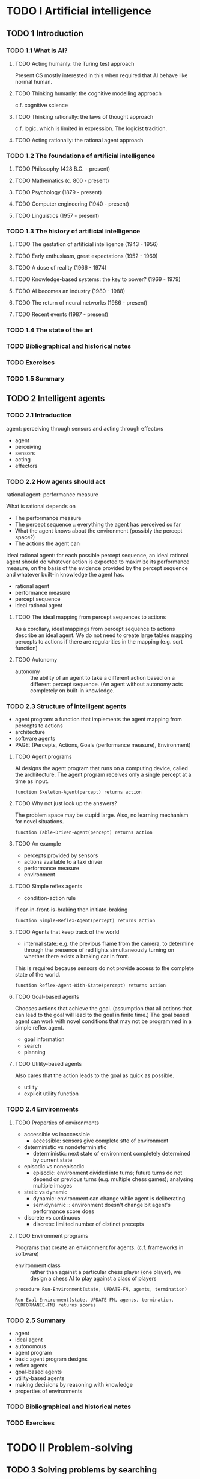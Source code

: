 * TODO I Artificial intelligence
** TODO 1 Introduction
*** TODO 1.1 What is AI?
**** TODO Acting humanly: the Turing test approach
     Present CS mostly interested in this when required that AI behave like
     normal human.
**** TODO Thinking humanly: the cognitive modelling approach
     c.f. cognitive science
**** TODO Thinking rationally: the laws of thought approach
     c.f. logic, which is limited in expression. The logicist tradition.
**** TODO Acting rationally: the rational agent approach
*** TODO 1.2 The foundations of artificial intelligence
**** TODO Philosophy (428 B.C. - present)
**** TODO Mathematics (c. 800 - present)
**** TODO Psychology (1879 - present)
**** TODO Computer engineering (1940 - present)
**** TODO Linguistics (1957 - present)
*** TODO 1.3 The history of artificial intelligence
**** TODO The gestation of artificial intelligence (1943 - 1956)
**** TODO Early enthusiasm, great expectations (1952 - 1969)
**** TODO A dose of reality (1966 - 1974)
**** TODO Knowledge-based systems: the key to power? (1969 - 1979)
**** TODO AI becomes an industry (1980 - 1988)
**** TODO The return of neural networks (1986 - present)
**** TODO Recent events (1987 - present)
*** TODO 1.4 The state of the art
*** TODO Bibliographical and historical notes
*** TODO Exercises
*** TODO 1.5 Summary
** TODO 2 Intelligent agents
*** TODO 2.1 Introduction
    agent: perceiving through sensors and acting through effectors
    - agent
    - perceiving
    - sensors
    - acting
    - effectors
*** TODO 2.2 How agents should act
    rational agent: performance measure

    What is rational depends on
    - The performance measure
    - The percept sequence :: everything the agent has perceived so far
    - What the agent knows about the environment (possibly the percept space?)
    - The actions the agent can

    Ideal rational agent: for each possible percept sequence, an ideal
    rational agent should do whatever action is expected to maximize its
    performance measure, on the basis of the evidence provided by the
    percept sequence and whatever built-in knowledge the agent has.

    - rational agent
    - performance measure
    - percept sequence
    - ideal rational agent
**** TODO The ideal mapping from percept sequences to actions

    As a corollary, ideal mappings from percept sequence to actions
    describe an ideal agent. We do not need to create large tables mapping
    percepts to actions if there are regularities in the mapping (e.g. sqrt
    function)

**** TODO Autonomy

    - autonomy :: the ability of an agent to take a different action based
                  on a different percept sequence. (An agent without autonomy
                  acts completely on built-in knowledge.

*** TODO 2.3 Structure of intelligent agents
    - agent program: a function that implements the agent mapping from
      percepts to actions
    - architecture
    - software agents
    - PAGE: (Percepts, Actions, Goals (performance measure), Environment)
**** TODO Agent programs
     AI designs the agent program that runs on a computing device, called the
     architecture.
     The agent program receives only a single percept at a time as input.

     #+BEGIN_SRC
     function Skeleton-Agent(percept) returns action
     #+END_SRC

**** TODO Why not just look up the answers?
     The problem space may be stupid large. Also, no learning mechanism
     for novel situations.

     #+BEGIN_SRC
     function Table-Driven-Agent(percept) returns action
     #+END_SRC

**** TODO An example
     - percepts provided by sensors
     - actions available to a taxi driver
     - performance measure
     - environment

**** TODO Simple reflex agents

     - condition-action rule

     if car-in-front-is-braking then initiate-braking

     #+BEGIN_SRC
     function Simple-Reflex-Agent(percept) returns action
     #+END_SRC

**** TODO Agents that keep track of the world

     - internal state: e.g. the previous frame from the camera, to determine
       through the presence of red lights simultaneously turning on whether
       there exists a braking car in front.

     This is required because sensors do not provide access to the complete
     state of the world.

     #+BEGIN_SRC
     function Reflex-Agent-With-State(percept) returns action
     #+END_SRC

**** TODO Goal-based agents
     Chooses actions that achieve the goal. (assumption that all actions
     that can lead to the goal will lead to the goal in finite time.)
     The goal based agent can work with novel conditions that may not be
     programmed in a simple reflex agent.

     - goal information
     - search
     - planning

**** TODO Utility-based agents

     Also cares that the action leads to the goal as quick as possible.

     - utility
     - explicit utility function

*** TODO 2.4 Environments
**** TODO Properties of environments
     - accessible vs inaccessible
       - accessible: sensors give complete stte of environment
     - deterministic vs nondeterministic
       - deterministic: next state of environment completely determined by
         current state
     - episodic vs nonepisodic
       - episodic: environment divided into turns; future turns do not depend
         on previous turns (e.g. multiple chess games); analysing multiple
         images
     - static vs dynamic
       - dynamic: environment can change while agent is deliberating
       - semidynamic :: environment doesn't change bit agent's performance score
                       does
     - discrete vs continuous
       - discrete: limiited number of distinct precepts
**** TODO Environment programs
     Programs that create an environment for agents. (c.f.
     frameworks in software)

     - environment class :: rather than against a particular chess player (one
         player), we design a chess AI to play against a class of players

     #+BEGIN_SRC
     procedure Run-Environment(state, UPDATE-FN, agents, termination)
     #+END_SRC

     #+BEGIN_SRC
     Run-Eval-Environment(state, UPDATE-FN, agents, termination, PERFORMANCE-FN) returns scores
     #+END_SRC

*** TODO 2.5 Summary
    - agent
    - ideal agent
    - autonomous
    - agent program
    - basic agent program designs
    - reflex agents
    - goal-based agents
    - utility-based agents
    - making decisions by reasoning with knowledge
    - properties of environments
*** TODO Bibliographical and historical notes
*** TODO Exercises
* TODO II Problem-solving
** TODO 3 Solving problems by searching
   - problem-solving agent
*** TODO 3.1 Problem-solving agents
    - goal formulation :: what state/function to achieve based on the current
                          situation
    - problem formulation :: process of deciding what actions and states to
                             consider.
    - search :: function that takes a problem as input and returns a solution
                in the form of an action sequence

    - exploration problem :: where an agent has no information about the
         effects of its actions. (it must learn a map of its environment)


    - goal formulation
    - problem formulation
    - search
    - solution
    - execution

    #+BEGIN_SRC
    function Simple-Problem-Solving-Agent(p) returns an action
    #+END_SRC

*** TODO 3.2 Formulating problems
**** TODO Knowledge and problem types
     - single-state problem :: a problem where an agent always knows what
          state it is in
     - multiple-state problem :: a problem where an agent knows that it is
          in one on multiple states, but doesn't know which

     - contingency problem :: each branch of the state tree deals with a
         possible contingency that might arise. They require an agent
         design in which the agent can act before it has found a guaranteed
         plan. (It might be able to start executing and seeing what
         contingencies might arise)

     Where an agent can expect to encounter contingency problems, it can
     interleave search and execution.

     - single-state problem
     - multiple-state problem
     - contingency problem
     - interleaving of search and execution
     - exploration problem

**** TODO Well-defined problems and solutions
     To define a problem we need

     - The initial state of an agent
     - The set of possible actions and the states they result in

     This defines the state space of the problem: the set of all states
     reachable from the initial state

     - The goal test; a function that checks if a state is a goal

     - A path cost

     We can define a problem as consisting of initial-state, operators,
     goal-test, and path-cost-function

     The state space is replaced by the state set space.

     - probem: collection of information for agent to decide what to do
     - initial state
     - operator: maps states to states after action carried out
     - successor function: successor of a state
     - state space: set of all states reachable from initial
     - path: sequence of actions
     - goal test
     - path cost

     #+BEGIN_SRC
     datatype PROBLEM
       components: INITIAL-STATE, OPERATORS, GOAL-TEST, PATH-COST-FUNCTION
     #+END_SRC

**** TODO Measuring problem-solving performance

     - search cost :: cost associated with time and memory required to find a
                      solution.
     - total cost :: sum of the path cost and the search cost. (path cost is
                     the cost of taking the path)

**** TODO Choosing states and actions
     Abstract out all the irrelevant details into a weighted graph.
     - abstraction
*** TODO 3.3 Example problems
    - toy problems
    - real-world problems
**** TODO Toy problems
     - The 8-puzzle
       - states: TODO
       - operators: TODO
       - goal test: TODO
       - path cost: TODO
       - sliding-block puzzles: NP-complete
     - The 8-queens problem
       - goal: TODO
       - path cost: zero
       - states: TODO
       - operators: TODO

       - incremental formulation
       - complete-state formulation
     - Cryptarithmetic
       - TODO
     - The vacuum world
     - Missionaries and cannibals
**** TODO Real-world problems
     - Route finding
     - Touring and travelling salesperson problems
     - VLSI layout
     - Robot navigation
     - Assembly sequencing
*** TODO 3.4 Searching for solutions
**** TODO Generating action sequences
     Expanding the state: applying operators to the current state (e.g. actions)
     Which state to expand first is called the search strategy.

     - generating a new set of states
     - expanding the states
     - search strategy
     - search tree
     - search node

     #+BEGIN_SRC
     General-Search(problem, strategy) returns a solution, or failure
     #+END_SRC

**** TODO Data structures for search trees
     c.f. building up a search tree superimposed over the state space.

     - A node has
       - the state in the state space to which the node corresponds
       - the parent node
       - the operator that was applied to generate the node
       - the depth
       - the path cost of the path from init to the node

     #+BEGIN_SRC
     datatype node
       components: STATE, PARENT-NODE, OPERATOR, DEPTH, PATH-COSE
     #+END_SRC

     - fringe/frontier
     - queue
       - Make-Queue(Elements)
       - Empty?(Queue)
       - Remove-Front(Queue)
       - Queueing-Fn(Elements, Queue)


     #+BEGIN_SRC
     General-Search(problem, Queuing-Fn) returns a solution, or failure
     #+END_SRC

*** TODO 3.5 Search strategies

    4 criteria

    - completeness
      - If exists solution, will algo find it?
    - time complexity
    - space complexity
    - optimality
      - Does algo find best solution?

    - uninformed search
    - blind search
    - informed search
    - heuristic search

    - search strategies differ by order in which they expand nodes

**** TODO Breadth-first search

     - breadth-first-search

     #+BEGIN_SRC
     function Breadth-First-Search(problem) returns a solution or a failure
       return General-Search(problem, Enqueue-At-End)
     #+END_SRC

     - branching factor
     - memory requirements are a big problem

**** TODO Uniform cost search

     - uniform cost search
       - expands lowest-cost node (generalization of BFS)
**** TODO Depth-first search

     - depth-first search

     #+BEGIN_SRC
     function Depth-First-Search(problem) returns a solution, or failure
       General-Search(problem, Enqueue-At-Front)
     #+END_SRC

**** Depth-limited search
     - cutoff at a certain depth

**** TODO Iterative deepening search
     - diameter: same meaning as graph diameter

     - iterative deepening search

     #+BEGIN_SRC
     function Iterative-Deepening-Search(problem) returns a solution sequence
     #+END_SRC

     In general, IDS is the preferred search method when there is a large search
     space and the depth of the solution is not known


**** TODO Bidirectional search
     Finds an O(b^d) in O(b^(d/2)) time in general.

     - What does it mean to search backwards from the goal?
     - predecessors
     - Needs one of then to be stored in memory

**** TODO Comparing search strategies
     - b: branching factor; d: depth of solution; m: max-depth of tree;
       l: depth limit
     - breadth-first
       - time: b^d
       - space: b^d
       - optimal: yes
       - complete: yes
     - uniform-cost
       - time: b^d
       - space: b^d
       - optimal: yes
       - complete: yes
     - depth-first
       - time: b^m
       - space: bm
       - optimal: No
       - complete: no
     - depth-limited
       - time: b^l
       - space: bl
       - optimal: no
       - complete: yes, if l > d
     - iterative-deepening
       - time: b^d
       - space: bd
       - optimal: yes
       - complete: yes
     - bidirectional
       - time: b^(d/2)
       - space: b^(d/2)
       - optimal: yes
       - complete: yes
*** TODO 3.6 Avoiding repeated states
    - Do not return to the state you came from
    - Do not create paths with cycles in them. Expand refuses to generate new
      nodes that is the same as ancestors
    - Do not generate any state that was ever generated before. Typically
      requires every state generated to be kept in memory.
*** TODO 3.7 Constraint satisfaction search
    States are defined by the values of a set of variables, and goal test
    specifies a set of constraints.

    - constraint satisfaction problem
    - set of variables: specifies the states
    - set of constraints: specifies the goal test
    - unary constraints
    - binary constraints
    - higher-order contraints
    - absolute contraints
    - preference constraints
    - domain of variables D_i: V_i in D_i; D_i discrete or continuous
    - unary constraint subsets domain
    - binary constraint subsets cross-product of domains

    - Order of variable assignments makes no difference: generate successors
      by choosing values for only a signel variable at each node.

    - Principal source of structure in CSPs: goal test decomposed into
      constraints

    - backtracking search: backtracks if algo finds that constraint not
      satisfied. Limitation: explores level even if domain of another
      variable is null.

    - forward checking: avoid exploring next level if future levels are
      all unsolvable: look ahead for unsolvability: delete from domains of
      yet uninstantiated variables conflicting values. If any become null set,
      backtrack immediately.

      - special case of arc consistency checking

      - arc consistency checking: every variable has a value in its domain
        consistent
        with constraints on that variable

      - constraint propagation

    - instanced RVs.

    - Arc consistency

*** TODO 3.8 Summary
*** TODO Bibliographical and historical notes
*** TODO Exercises
** TODO 4 Informed search methods
*** TODO 4.1 Best-first search
     We have an evaluation function that tells us how desirable it is to
     expand a node. If we order nodes in this manner, and expand nodes
     as such, it is called a best-first search.

     - evaluation function
     - best-first search

     #+BEGIN_SRC
     function Best-First-Search(problem, EVAL-FN) returns a solution sequence
     #+END_SRC

**** TODO Minimize estimated cost to reach a goal: greedy search
     - heuristic function :: returns estimated cost of the cheapest path from the
     state at node n to a goal state.

     - greedy search :: use h to select the next node to expand

     - h(n) = estimated cost of the cheapest path from the state
       at node n to a goal state

     We can use the straight-line distance as a heuristic.

     - h_{SLD}(n) = straight-line distance between n and the goal location

     #+BEGIN_SRC
     function Greedy-Search(problem) returns a solution or failure
       return Best-First-Search(problem, h)
     #+END_SRC

     - Straight-line distance to goal
     - May not be optimal
     - incomplete: can start down infinite path

**** TODO Minimizing the total path cost: A* search

     Consider a g(n) which is the cost of the path so far; let h(n)
     be a function that never overestimates the cost to the goal.
     We call h(n) an admissible heuristic. Let f = g(n) + h(n).

     - admissible heuristic: never overestimates; if h is admissible
       f never overestimates the actual cost of the best solution

     #+BEGIN_SRC
     function A*-Search(problem) returns a solution or failure
       return Best-First-Search(problem, g + h)
     #+END_SRC

***** The behavior of A* search

      - f is monotonic increasing
      - if h is not monotonic, we consider using h' where
        h'(n) = max(h(n), h'(n-1))
      - pathmax equation: f(n') = max(f(n), g(n')+h(n')), where n is parent
        of n'
      - distance are circular around start state

      The f-cost never decreases. If the heuristic is not monotonic, and
      a generated node's calculated f-cose is lower than its parents' use
      its parents' f-cost instead.

      A* search is optimally efficient for any given heuristic function.

***** Proof of the optimality of A*

***** Proof of the completeness of A*
      - A* is complete on locally finite graphs (finite branching factor)

***** Complexity of A*

      - Exponential growth will nevertheless occur unless the error in the
        heuristic function grows no faster than the logarithm of the actual path
        cost.

        - \|h(n) - h*(n)| <= O(log h*(n))

        where h*(n) is the true cost of getting from n to the goal.

        But space is A*'s main drawback as it keeps all generated nodes in
        memory.

*** 4.2 Heuristic functions
    - Consider 8-puzzle
      - h1: misplaced tiles
      - h2: Manhattan distance
**** TODO The effect of heuristic accuracy on performance
     - effective branching factor b*: given N nodes generated, this is the
       branching factor for N nodes at d depth if no heuristic were used
     - h2 dominates h1
       - always better to use heuristic with higher values that does not
         overestimate
**** TODO Inventing heuristic functions
**** TODO Heuristics for constraint satisfaction problems
*** TODO 4.3 Memory bounded search
**** TODO Iterative deepening A* search (IDA*)
**** TODO SMA* search
*** TODO 4.4 Iterative improvement algorithms
**** TODO Hill-climbing search
**** TODO Simulated annealing
**** TODO Applications in constraint satisfaction problems
*** TODO Summary
*** TODO Bibliographical and historical notes
*** TODO Exercises
** TODO 5 Game playing
*** TODO 5.1 Introduction: Dames as Search Problems
*** TODO 5.2 Perfect decisions in two-person games
*** TODO 5.3 Imperfect decisions
**** TODO Evaluation functions
**** TODO Cutting off search
*** TODO 5.4 Alpha-beta pruning
**** TODO Effectiveness of alpha-beta pruning
*** TODO 5.5 Games that include an element of chance
**** TODO Position evaluation in games with chance nodes
**** TODO Complexity of expectiminimax
*** TODO 5.6 State-of-the-art game programs
**** TODO Chess
**** TODO Checkers or draughts
**** TODO Othello
**** TODO Backgammon
**** TODO Go
*** TODO 5.7 Discussion
*** TODO 5.8 Summary
* TODO III Knowledge and reasoning
** TODO 6 Agents that reason logically
** TODO 7 First-order logic
** TODO 8 Building a knowledge base
** TODO 9 Inference in first-order logic
** TODO 10 Logical reasoning systems
* TODO IV Acting logically
** TODO 11 Planning
** TODO 12 Practical planning
** TODO 13 Planning and acting
* TODO V Uncertain knowledge and reasoning
** TODO 14 Uncertainty
** TODO 15 Probabilistic reasoning systems
** TODO 16 Making simple decisions
** TODO 17 Making complex decisions
* TODO VI Learning
** TODO 18 Learning from observations
** TODO 19 Learning in neural and belief networks
** TODO 20 Reinforcement learning
** TODO 21 Knowledge in learning
* TODO VII Communicating, perceiving, and acting
** TODO 22 Agents that communicate
** TODO 23 Practical natural language processing
** TODO 24 Perception
** TODO 25 Robotics
* TODO VIII Conclusions
** TODO 26 Philosophical foundations
** TODO 27 AI: present and future
* TODO Complexity analysis and O() notation
* TODO Notes on languages and algorithms
